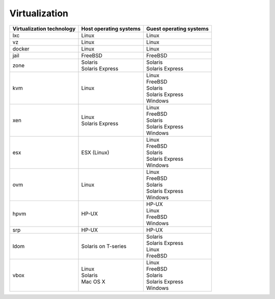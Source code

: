 Virtualization
==============

.. rst-class:: fullwidth

+----------------+----------------+-----------------+
| Virtualization | Host operating | Guest operating |
| technology     | systems        | systems         |
+================+================+=================+
| lxc            | | Linux        | | Linux         |
+----------------+----------------+-----------------+
| vz             | | Linux        | | Linux         |
+----------------+----------------+-----------------+
| docker         | | Linux        | | Linux         |
+----------------+----------------+-----------------+
| jail           | | FreeBSD      | | FreeBSD       |
+----------------+----------------+-----------------+
| zone           | | Solaris      | | Solaris       |
|                | | Solaris      | | Solaris       |
|                |   Express      |   Express       |
+----------------+----------------+-----------------+
| kvm            | | Linux        | | Linux         |
|                |                | | FreeBSD       |
|                |                | | Solaris       |
|                |                | | Solaris       |
|                |                |   Express       |
|                |                | | Windows       |
+----------------+----------------+-----------------+
| xen            | | Linux        | | Linux         |
|                | | Solaris      | | FreeBSD       |
|                |   Express      | | Solaris       |
|                |                | | Solaris       |
|                |                |   Express       |
|                |                | | Windows       |
+----------------+----------------+-----------------+
| esx            | | ESX (Linux)  | | Linux         |
|                |                | | FreeBSD       |
|                |                | | Solaris       |
|                |                | | Solaris       |
|                |                |   Express       |
|                |                | | Windows       |
+----------------+----------------+-----------------+
| ovm            | | Linux        | | Linux         |
|                |                | | FreeBSD       |
|                |                | | Solaris       |
|                |                | | Solaris       |
|                |                |   Express       |
|                |                | | Windows       |
+----------------+----------------+-----------------+
| hpvm           | | HP-UX        | | HP-UX         |
|                |                | | Linux         |
|                |                | | FreeBSD       |
|                |                | | Windows       |
+----------------+----------------+-----------------+
| srp            | | HP-UX        | | HP-UX         |
+----------------+----------------+-----------------+
| ldom           | | Solaris on   | | Solaris       |
|                |   T-series     | | Solaris       |
|                |                |   Express       |
|                |                | | Linux         |
|                |                | | FreeBSD       |
+----------------+----------------+-----------------+
| vbox           | | Linux        | | Linux         |
|                | | Solaris      | | FreeBSD       |
|                | | Mac OS X     | | Solaris       |
|                |                | | Solaris       |
|                |                |   Express       |
|                |                | | Windows       |
+----------------+----------------+-----------------+


